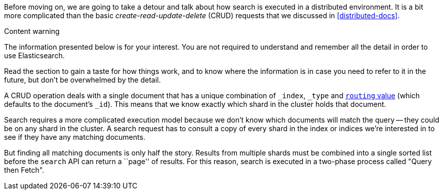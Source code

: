 Before moving on, we are going to take a detour and talk about how search is
executed in a distributed environment.  It is a bit more complicated than the
basic _create-read-update-delete_ (CRUD) requests that we discussed in
<<distributed-docs>>.

.Content warning
****

The information presented below is for your interest. You are not required to
understand and remember all the detail in order to use Elasticsearch.

Read the section to gain a taste for how things work, and to know where the
information is in case you need to refer to it in the future, but don't be
overwhelmed by the detail.

****

A CRUD operation deals with a single document that has a unique combination of
`_index`, `_type` and <<routing-value,`routing` value>> (which defaults to the
document's `_id`). This means that we know exactly which shard in the cluster
holds that document.

Search requires a more complicated execution model because we don't know which
documents will match the query -- they could be on any shard in the cluster. A
search request has to consult a copy of every shard in the index or indices
we're interested in to see if they have any matching documents.

But finding all matching documents is only half the story. Results from
multiple shards must be combined into a single sorted list before the `search`
API can return a ``page'' of results. For this reason, search is executed in a
two-phase process called "Query then Fetch".
